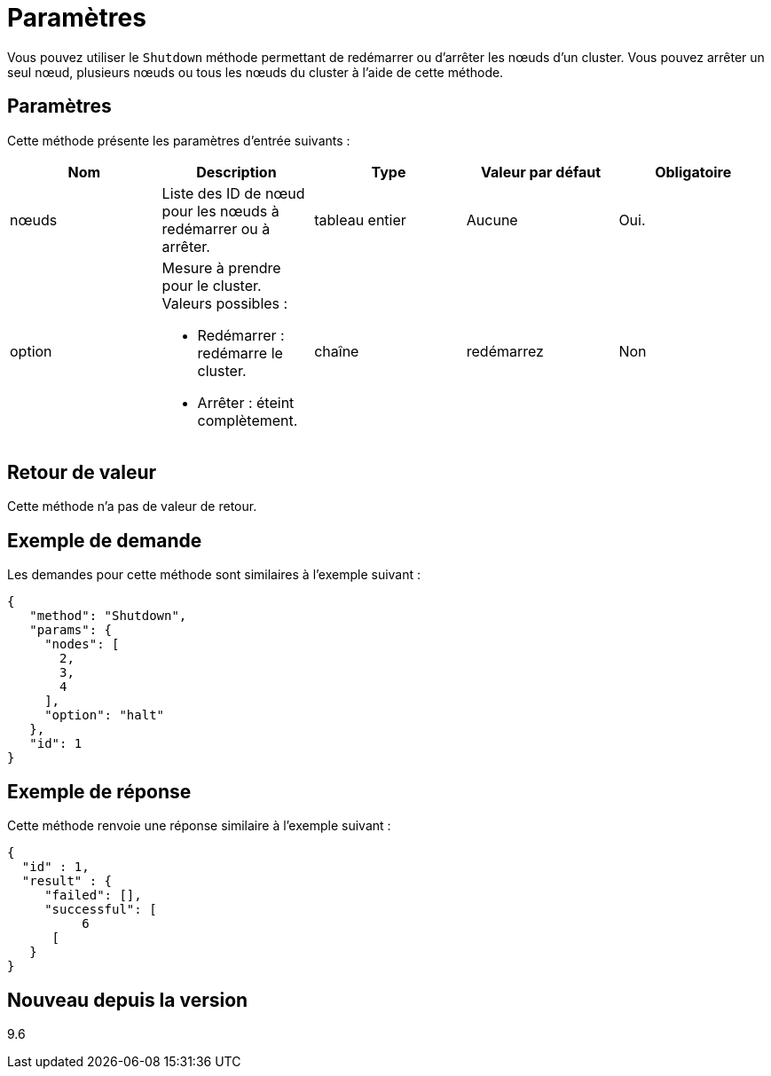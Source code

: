 = Paramètres
:allow-uri-read: 


Vous pouvez utiliser le `Shutdown` méthode permettant de redémarrer ou d'arrêter les nœuds d'un cluster. Vous pouvez arrêter un seul nœud, plusieurs nœuds ou tous les nœuds du cluster à l'aide de cette méthode.



== Paramètres

Cette méthode présente les paramètres d'entrée suivants :

|===
| Nom | Description | Type | Valeur par défaut | Obligatoire 


 a| 
nœuds
 a| 
Liste des ID de nœud pour les nœuds à redémarrer ou à arrêter.
 a| 
tableau entier
 a| 
Aucune
 a| 
Oui.



 a| 
option
 a| 
Mesure à prendre pour le cluster. Valeurs possibles :

* Redémarrer : redémarre le cluster.
* Arrêter : éteint complètement.

 a| 
chaîne
 a| 
redémarrez
 a| 
Non

|===


== Retour de valeur

Cette méthode n'a pas de valeur de retour.



== Exemple de demande

Les demandes pour cette méthode sont similaires à l'exemple suivant :

[listing]
----
{
   "method": "Shutdown",
   "params": {
     "nodes": [
       2,
       3,
       4
     ],
     "option": "halt"
   },
   "id": 1
}
----


== Exemple de réponse

Cette méthode renvoie une réponse similaire à l'exemple suivant :

[listing]
----
{
  "id" : 1,
  "result" : {
     "failed": [],
     "successful": [
          6
      [
   }
}
----


== Nouveau depuis la version

9.6
